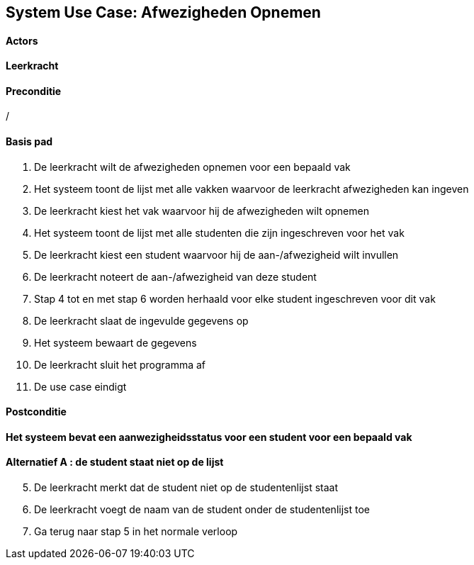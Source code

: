 == *System Use Case: Afwezigheden Opnemen*

==== Actors
[underline]##*Leerkracht*##

==== Preconditie
/

==== Basis pad
. De [underline]#leerkracht# wilt de afwezigheden opnemen voor een bepaald vak
. Het systeem toont de lijst met alle vakken waarvoor de leerkracht afwezigheden kan ingeven
. De [underline]#leerkracht# kiest het vak waarvoor hij de afwezigheden wilt opnemen
. Het systeem toont de lijst met alle studenten die zijn ingeschreven voor het vak
. De [underline]#leerkracht# kiest een student waarvoor hij de aan-/afwezigheid wilt invullen
. De [underline]#leerkracht# noteert de aan-/afwezigheid van deze student
. Stap 4 tot en met stap 6 worden herhaald voor elke student ingeschreven voor dit vak
. De [underline]#leerkracht# slaat de ingevulde gegevens op
. Het systeem bewaart de gegevens
. De [underline]#leerkracht# sluit het programma af
. De use case eindigt

==== Postconditie
*Het systeem bevat een aanwezigheidsstatus voor een student voor een bepaald vak*

==== Alternatief A : de student staat niet op de lijst
[start=5]
. De [.underline]#leerkracht# merkt dat de student niet op de studentenlijst staat
. De [.underline]#leerkracht# voegt de naam van de student onder de studentenlijst toe
. Ga terug naar stap 5 in het normale verloop